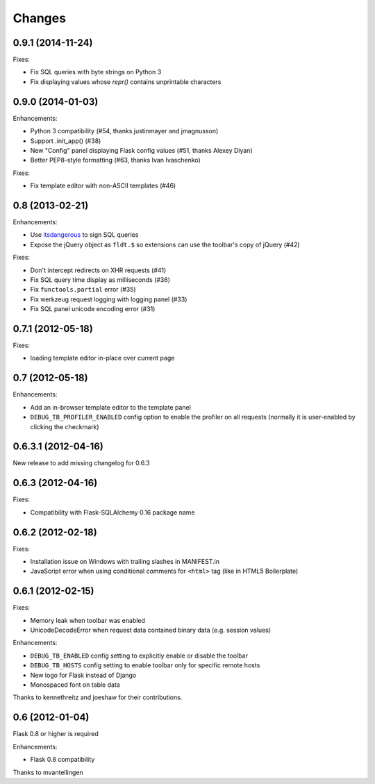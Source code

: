 Changes
=======

0.9.1 (2014-11-24)
------------------

Fixes:

- Fix SQL queries with byte strings on Python 3
- Fix displaying values whose `repr()` contains unprintable characters


0.9.0 (2014-01-03)
------------------

Enhancements:

- Python 3 compatibility (#54, thanks justinmayer and jmagnusson)
- Support .init_app() (#38)
- New "Config" panel displaying Flask config values (#51, thanks Alexey Diyan)
- Better PEP8-style formatting (#63, thanks Ivan Ivaschenko)

Fixes:

- Fix template editor with non-ASCII templates (#46)


0.8 (2013-02-21)
----------------

Enhancements:

- Use `itsdangerous <http://pythonhosted.org/itsdangerous/>`_ to sign SQL queries
- Expose the jQuery object as ``fldt.$`` so extensions can use the toolbar's
  copy of jQuery (#42)

Fixes:

- Don't intercept redirects on XHR requests (#41)
- Fix SQL query time display as milliseconds (#36)
- Fix ``functools.partial`` error (#35)
- Fix werkzeug request logging with logging panel (#33)
- Fix SQL panel unicode encoding error (#31)


0.7.1 (2012-05-18)
------------------

Fixes:

- loading template editor in-place over current page


0.7 (2012-05-18)
----------------

Enhancements:

- Add an in-browser template editor to the template panel
- ``DEBUG_TB_PROFILER_ENABLED`` config option to enable the profiler on all
  requests (normally it is user-enabled by clicking the checkmark)


0.6.3.1 (2012-04-16)
--------------------

New release to add missing changelog for 0.6.3


0.6.3 (2012-04-16)
------------------
Fixes:

- Compatibility with Flask-SQLAlchemy 0.16 package name


0.6.2 (2012-02-18)
------------------

Fixes:

- Installation issue on Windows with trailing slashes in MANIFEST.in

- JavaScript error when using conditional comments for ``<html>`` tag
  (like in HTML5 Boilerplate)


0.6.1 (2012-02-15)
------------------

Fixes:

- Memory leak when toolbar was enabled

- UnicodeDecodeError when request data contained binary data (e.g. session values)


Enhancements:

- ``DEBUG_TB_ENABLED`` config setting to explicitly enable or disable the toolbar

- ``DEBUG_TB_HOSTS`` config setting to enable toolbar only for specific remote hosts

- New logo for Flask instead of Django

- Monospaced font on table data

Thanks to kennethreitz and joeshaw for their contributions.


0.6 (2012-01-04)
----------------

Flask 0.8 or higher is required

Enhancements:

- Flask 0.8 compatibility

Thanks to mvantellingen
